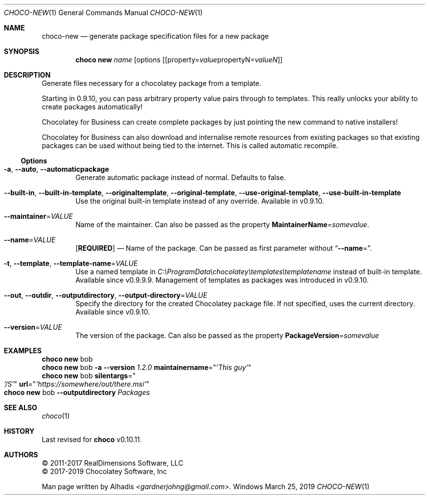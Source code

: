 .Dd March 25, 2019
.Dt CHOCO-NEW 1
.Os Windows
.
.Sh NAME
.Nm choco-new
.Nd generate package specification files for a new package
.
.Sh SYNOPSIS
.Nm choco Cm new Ar name Op options Op [ property Ns No = Ns Ar value Ns No propertyN Ns No = Ns Ar valueN
.
.Sh DESCRIPTION
Generate files necessary for a chocolatey package from a template.
.Pp
Starting in 0.9.10, you can pass arbitrary property value pairs through to templates.
This really unlocks your ability to create packages automatically!
.Pp
Chocolatey for Business can create complete packages by just pointing the new command to native installers!
.Pp
Chocolatey for Business can also download and internalise remote resources from existing packages so that existing packages can be used without being tied to the internet.
This is called automatic recompile.
.
.Ss Options
.Bl -tag -width 4n
.It Fl a , Fl -auto , Fl -automaticpackage
Generate automatic package instead of normal.
Defaults to false.
.
.It Fl -built-in , Fl -built-in-template , Fl -originaltemplate , Fl -original-template , \
Fl -use-original-template , Fl -use-built-in-template
Use the original built-in template instead of any override.
Available in v0.9.10.
.
.It Fl -maintainer Ns No = Ns Ar VALUE
Name of the maintainer.
Can also be passed as the property
.Cm MaintainerName Ns No = Ns Ar somevalue .
.
.It Fl -name Ns No = Ns Ar VALUE
.Sy [ REQUIRED ]
\(em Name of the package.
Can be passed as first parameter without
.Dq Fl -name Ns No = .
.
.It Fl t , Fl -template , Fl -template-name Ns No = Ns Ar VALUE
Use a named template in
.Pa C:\eProgramData\echocolatey\etemplates\etemplatename
instead of built-in template.
Available since v0.9.9.9.
Management of templates as packages was introduced in v0.9.10.
.
.It Fl -out , Fl -outdir , Fl -outputdirectory , Fl -output-directory Ns No = Ns Ar VALUE
Specify the directory for the created Chocolatey package file.
If not specified, uses the current directory.
Available since v0.9.10.
.
.It Fl -version Ns No = Ns Ar VALUE
The version of the package.
Can also be passed as the property
.Cm PackageVersion Ns No = Ns Ar somevalue
.El
.
.\" ============================================================================
.Sh EXAMPLES
.Bd -literal
.Nm choco Cm new No bob
.Nm choco Cm new No bob Fl a Fl -version Ar 1.2.0 Cm maintainername Ns No = Ns Qq Ar 'This guy'
.Nm choco Cm new No bob \
Cm silentargs Ns No = Ns Qo Ar '/S' Qc \
Cm url        Ns No = Ns Qq Ar 'https://somewhere/out/there.msi'
.Nm choco Cm new No bob Fl -outputdirectory Ar Packages
.Ed
.
.\" ============================================================================
.Sh SEE ALSO
.Xr choco 1
.
.Sh HISTORY
Last revised for
.Nm choco
v0.10.11.
.
.Sh AUTHORS
\(co 2011-2017 RealDimensions Software, LLC
.br
\(co 2017-2019 Chocolatey Software, Inc
.Pp
Man page written by
.An Alhadis Aq Mt gardnerjohng\&@\&gmail.com .

